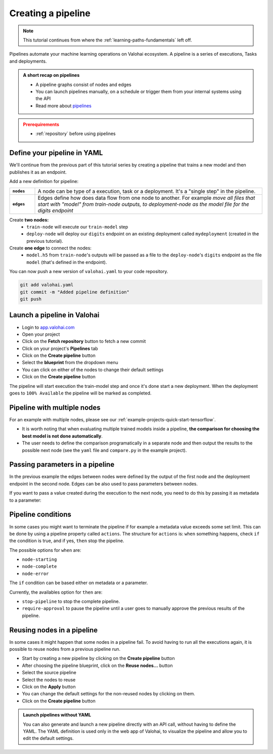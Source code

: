 .. meta::
    :description: Create a Valohai training and deployment pipelines

.. _quickstart-pipeline:

Creating a pipeline
############################

.. admonition:: Note
    :class: seealso

    This tutorial continues from where the :ref:`learning-paths-fundamentals` left off.
..

Pipelines automate your machine learning operations on Valohai ecosystem. A pipeline is a series of executions, Tasks and deployments.

.. admonition:: A short recap on pipelines
    :class: tip

    * A pipeline graphs consist of nodes and edges
    * You can launch pipelines manually, on a schedule or trigger them from your internal systems using the API
    * Read more about `pipelines </topic-guides/core-concepts/pipelines>`_

..

.. admonition:: Prerequirements
    :class: attention

    * :ref:`repository` before using pipelines

..

Define your pipeline in YAML
----------------------------

We'll continue from the previous part of this tutorial series by creating a pipeline that trains a new model and then publishes it as an endpoint.

Add a new definition for pipeline:

.. list-table::
   :widths: 10 90
   :stub-columns: 1

   * - ``nodes``
     - A node can be type of a execution, task or a deployment. It's a "single step" in the pipeline.
   * - ``edges``
     - Edges define how does data flow from one node to another. For example *move all files that start with "model" from train-node outputs, to deployment-node as the model file for the digits endpoint*

Create **two nodes:**
    * ``train-node`` will execute our ``train-model`` step
    * ``deploy-node`` will deploy our ``digits`` endpoint on an existing deployment called ``mydeployment`` (created in the previous tutorial).

Create **one edge** to connect the nodes:
    * ``model.h5`` from ``train-node``'s outputs will be passed as a file to the ``deploy-node``'s ``digits`` endpoint as the file ``model`` (that's defined in the endpoint).

.. code-block:: yaml
    :linenos:
    :emphasize-lines: 30,33,36,38,39,40

    - step:
      name: train-model
      image: tensorflow/tensorflow:2.4.1
      command:
        - pip install -r requirements.txt
        - python ./train.py {parameters}
      parameters:
        - name: epoch
          default: 5
          multiple-separator: ','
          optional: false
          type: integer
      inputs:
        - name: mnist
          default: s3://onboard-sample/tf-sample/mnist.npz
          optional: false

    - endpoint:
        name: digits
        description: predict digits from image inputs
        image: tiangolo/uvicorn-gunicorn-fastapi:python3.7
        server-command: uvicorn predict:app --host 0.0.0.0 --port 8000
        files:
            - name: model
              description: Model output file from TensorFlow
              path: model.h5

    - pipeline:
        name: Train and deploy
        nodes:
          - name: train-node
            type: execution
            step: train-model
          - name: deploy-node
            type: deployment
            deployment: mydeployment
            endpoints:
              - digits
        edges:
          - [train-node.output.model.h5, deploy-node.file.digits.model]


..

You can now push a new version of ``valohai.yaml`` to your code repository.

.. code-block:: bash

    git add valohai.yaml
    git commit -m "Added pipeline definition"
    git push

..

Launch a pipeline in Valohai
----------------------------

* Login to `app.valohai.com <https://app.valohai.com>`_
* Open your project
* Click on the **Fetch repository** button to fetch a new commit
* Click on your project's **Pipelines** tab
* Click on the **Create pipeline** button
* Select the **blueprint** from the dropdown menu
* You can click on either of the nodes to change their default settings
* Click on the **Create pipeline** button

The pipeline will start execution the train-model step and once it's done start a new deployment. When the deployment goes to ``100% Available`` the pipeline will be marked as completed.

Pipeline with multiple nodes
----------------------------

For an example with multiple nodes, please see our :ref:`example-projects-quick-start-tensorflow`. 

* It is worth noting that when evaluating multiple trained models inside a pipeline, **the comparison for choosing the best model is not done automatically**. 
* The user needs to define the comparison programatically in a separate node and then output the results to the possible next node (see the ``yaml`` file and ``compare.py`` in the example project).

Passing parameters in a pipeline
--------------------------------
In the previous example the edges between nodes were defined by the output of the first node and the deployment endpoint in the second node. Edges can be also used to pass parameters between nodes. 

.. code-block:: yaml
    :linenos:
    :emphasize-lines: 36, 37

    - step:
        name: Train model
        image: tensorflow/tensorflow:2.4.1
        command:
        - print "{parameters}"
        - python train.py {parameters}
        parameters:
        - name: user-id
          default: 345345
          multiple-separator: ','
          optional: false
          type: integer

    - step:
        name: Test model
        image: tensorflow/tensorflow:2.4.1
        command:
        - print "{parameters}"
        - python train.py {parameters}
        parameters:
        - name: user-id
          default: 3
          multiple-separator: ','
          optional: false
          type: integer

    - pipeline:
        name: Parameter to parameter
        nodes:
        - name: train-model
          step: Train model
          type: execution
        - name: test-model
          step: Test model
          type: execution
        edges:
        - [train-model.parameter.user-id, test-model.parameter.user-id]

..

If you want to pass a value created during the execution to the next node, you need to do this by passing it as metadata to a parameter:

.. code-block:: yaml
    :linenos:
    :emphasize-lines: 10,11

    - pipeline:
        name: Metadata to parameter
        nodes:
        - name: train-model
          step: Train model
          type: execution
        - name: test-model
          step: Test model
          type: execution
        edges:
        - [train-model.metadata.metadatakey, test-model.parameter.user-id]


Pipeline conditions
-------------------

In some cases you might want to terminate the pipeline if for example a metadata value exceeds some set limit. This can be done by using a pipeline property called ``actions``.
The structure for ``actions`` is: ``when`` something happens, check ``if`` the condition is true, and if yes, ``then`` stop the pipeline.

The possible options for ``when`` are:

* ``node-starting``
* ``node-complete``
* ``node-error``

The ``if`` condition can be based either on metadata or a parameter. 

Currently, the availables option for ``then`` are:

* ``stop-pipeline`` to stop the complete pipeline.
* ``require-approval`` to pause the pipeline until a user goes to manually approve the previous results of the pipeline.

.. code-block:: yaml
    :linenos:
    :emphasize-lines: 7,8,9,10

    - pipeline:
        name: Action pipeline
        nodes:
          - name: train-model
            type: execution
            step: Train model
            actions:
              - when: node-complete
                if: metadata.foo >= 0.8
                then: stop-pipeline
          - name: test-model
            type: execution
            step: Test model
            actions:
              - when: node-starting
                then: require-approval
        edges:
          - [train-model.output.model*, test-model.input.model]

..


Reusing nodes in a pipeline
---------------------------

In some cases it might happen that some nodes in a pipeline fail. To avoid having to run all the executions again, it is possible to reuse nodes from a previous pipeline run. 

* Start by creating a new pipeline by clicking on the **Create pipeline** button
* After choosing the pipeline blueprint, click on the **Reuse nodes...** button
* Select the source pipeline
* Select the nodes to reuse 
* Click on the **Apply** button
* You can change the default settings for the non-reused nodes by clicking on them.
* Click on the **Create pipeline** button

.. image:: reuse-nodes.png
    :alt: Reusing nodes in pipelines.

.. admonition:: Launch pipelines without YAML
    :class: tip

    You can also generate and launch a new pipeline directly with an API call, without having to define the YAML. The YAML definition is used only in the web app of Valohai, to visualize the pipeline and allow you to edit the default settings.

.. seealso::

    * `Core concepts: Pipelines </topic-guides/core-concepts/pipelines>`_
    * :ref:`pipeline-triggers`
